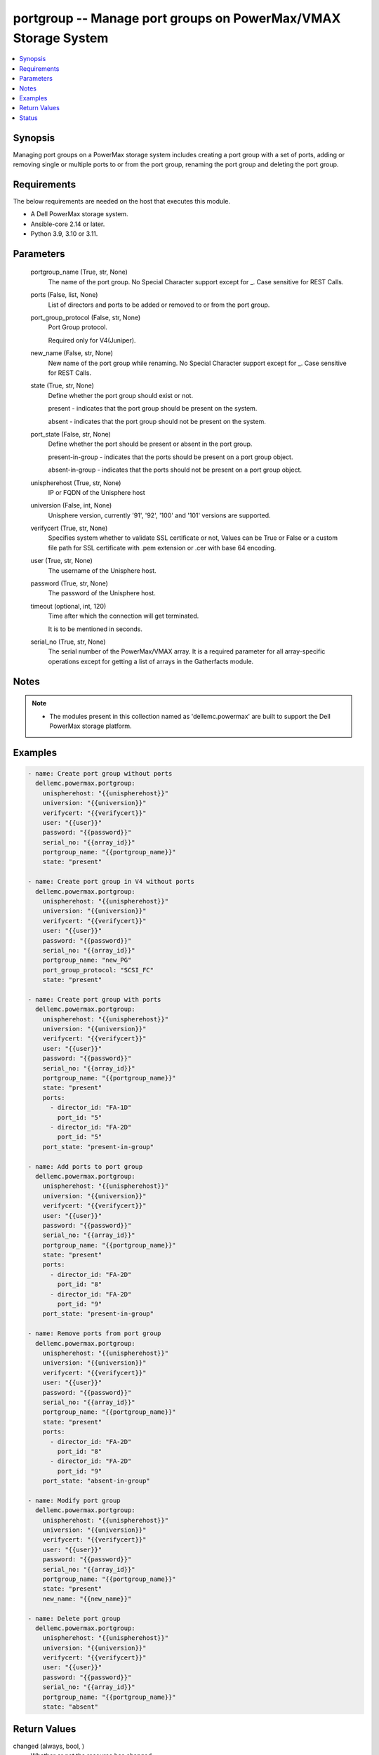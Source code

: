 .. _portgroup_module:


portgroup -- Manage port groups on PowerMax/VMAX Storage System
===============================================================

.. contents::
   :local:
   :depth: 1


Synopsis
--------

Managing port groups on a PowerMax storage system includes creating a port group with a set of ports, adding or removing single or multiple ports to or from the port group, renaming the port group and deleting the port group.



Requirements
------------
The below requirements are needed on the host that executes this module.

- A Dell PowerMax storage system.
- Ansible-core 2.14 or later.
- Python 3.9, 3.10 or 3.11.



Parameters
----------

  portgroup_name (True, str, None)
    The name of the port group. No Special Character support except for _. Case sensitive for REST Calls.


  ports (False, list, None)
    List of directors and ports to be added or removed to or from the port group.


  port_group_protocol (False, str, None)
    Port Group protocol.

    Required only for V4(Juniper).


  new_name (False, str, None)
    New name of the port group while renaming. No Special Character support except for _. Case sensitive for REST Calls.


  state (True, str, None)
    Define whether the port group should exist or not.

    present - indicates that the port group should be present on the system.

    absent - indicates that the port group should not be present on the system.


  port_state (False, str, None)
    Define whether the port should be present or absent in the port group.

    present-in-group - indicates that the ports should be present on a port group object.

    absent-in-group - indicates that the ports should not be present on a port group object.


  unispherehost (True, str, None)
    IP or FQDN of the Unisphere host


  universion (False, int, None)
    Unisphere version, currently '91', '92', '100' and '101' versions are supported.


  verifycert (True, str, None)
    Specifies system whether to validate SSL certificate or not, Values can be True or False or a custom file path for SSL certificate with .pem extension or .cer with base 64 encoding.


  user (True, str, None)
    The username of the Unisphere host.


  password (True, str, None)
    The password of the Unisphere host.


  timeout (optional, int, 120)
    Time after which the connection will get terminated.

    It is to be mentioned in seconds.


  serial_no (True, str, None)
    The serial number of the PowerMax/VMAX array. It is a required parameter for all array-specific operations except for getting a list of arrays in the Gatherfacts module.





Notes
-----

.. note::
   - The modules present in this collection named as 'dellemc.powermax' are built to support the Dell PowerMax storage platform.




Examples
--------

.. code-block:: yaml+jinja

    
    - name: Create port group without ports
      dellemc.powermax.portgroup:
        unispherehost: "{{unispherehost}}"
        universion: "{{universion}}"
        verifycert: "{{verifycert}}"
        user: "{{user}}"
        password: "{{password}}"
        serial_no: "{{array_id}}"
        portgroup_name: "{{portgroup_name}}"
        state: "present"

    - name: Create port group in V4 without ports
      dellemc.powermax.portgroup:
        unispherehost: "{{unispherehost}}"
        universion: "{{universion}}"
        verifycert: "{{verifycert}}"
        user: "{{user}}"
        password: "{{password}}"
        serial_no: "{{array_id}}"
        portgroup_name: "new_PG"
        port_group_protocol: "SCSI_FC"
        state: "present"

    - name: Create port group with ports
      dellemc.powermax.portgroup:
        unispherehost: "{{unispherehost}}"
        universion: "{{universion}}"
        verifycert: "{{verifycert}}"
        user: "{{user}}"
        password: "{{password}}"
        serial_no: "{{array_id}}"
        portgroup_name: "{{portgroup_name}}"
        state: "present"
        ports:
          - director_id: "FA-1D"
            port_id: "5"
          - director_id: "FA-2D"
            port_id: "5"
        port_state: "present-in-group"

    - name: Add ports to port group
      dellemc.powermax.portgroup:
        unispherehost: "{{unispherehost}}"
        universion: "{{universion}}"
        verifycert: "{{verifycert}}"
        user: "{{user}}"
        password: "{{password}}"
        serial_no: "{{array_id}}"
        portgroup_name: "{{portgroup_name}}"
        state: "present"
        ports:
          - director_id: "FA-2D"
            port_id: "8"
          - director_id: "FA-2D"
            port_id: "9"
        port_state: "present-in-group"

    - name: Remove ports from port group
      dellemc.powermax.portgroup:
        unispherehost: "{{unispherehost}}"
        universion: "{{universion}}"
        verifycert: "{{verifycert}}"
        user: "{{user}}"
        password: "{{password}}"
        serial_no: "{{array_id}}"
        portgroup_name: "{{portgroup_name}}"
        state: "present"
        ports:
          - director_id: "FA-2D"
            port_id: "8"
          - director_id: "FA-2D"
            port_id: "9"
        port_state: "absent-in-group"

    - name: Modify port group
      dellemc.powermax.portgroup:
        unispherehost: "{{unispherehost}}"
        universion: "{{universion}}"
        verifycert: "{{verifycert}}"
        user: "{{user}}"
        password: "{{password}}"
        serial_no: "{{array_id}}"
        portgroup_name: "{{portgroup_name}}"
        state: "present"
        new_name: "{{new_name}}"

    - name: Delete port group
      dellemc.powermax.portgroup:
        unispherehost: "{{unispherehost}}"
        universion: "{{universion}}"
        verifycert: "{{verifycert}}"
        user: "{{user}}"
        password: "{{password}}"
        serial_no: "{{array_id}}"
        portgroup_name: "{{portgroup_name}}"
        state: "absent"



Return Values
-------------

changed (always, bool, )
  Whether or not the resource has changed.


portgroup_details (When the port group exist., list, )
  Details of the port group.


  num_of_masking_views (, int, )
    Number of masking views in where port group is associated.


  num_of_ports (, int, )
    Number of ports in the port group.


  portGroupId (, str, )
    Port group ID.


  symmetrixPortKey (, list, )
    Symmetrix system director and port in the port group.


    directorId (, str, )
      Director ID of the port.


    portId (, str, )
      Port number of the port.



  type (, str, )
    Type of ports in port group.






Status
------





Authors
~~~~~~~

- Vasudevu Lakhinana (@unknown) <ansible.team@dell.com>
- Ashish Verma (@vermaa31) <ansible.team@dell.com>
- Rajshree Khare (@khareRajshree) <ansible.team@dell.com>

